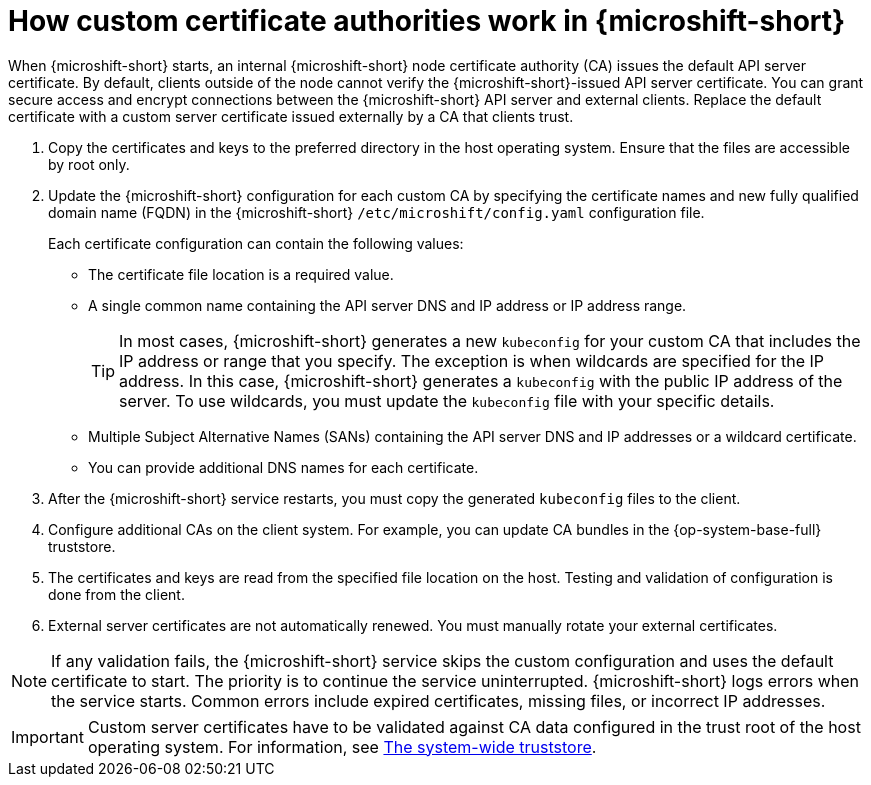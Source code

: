 // Module included in the following assemblies:
//
// * microshift_security_compliance/microshift-custom-ca.adoc

:_mod-docs-content-type: CONCEPT
[id="microshift-custom-cas_{context}"]
= How custom certificate authorities work in {microshift-short}

When {microshift-short} starts, an internal {microshift-short} node certificate authority (CA) issues the default API server certificate. By default, clients outside of the node cannot verify the {microshift-short}-issued API server certificate. You can grant secure access and encrypt connections between the {microshift-short} API server and external clients. Replace the default certificate with a custom server certificate issued externally by a CA that clients trust.

. Copy the certificates and keys to the preferred directory in the host operating system. Ensure that the files are accessible by root only.

. Update the {microshift-short} configuration for each custom CA by specifying the certificate names and new fully qualified domain name (FQDN) in the {microshift-short} `/etc/microshift/config.yaml` configuration file.
+
Each certificate configuration can contain the following values:

** The certificate file location is a required value.
** A single common name containing the API server DNS and IP address or IP address range.
+
--
[TIP]
====
In most cases, {microshift-short} generates a new `kubeconfig` for your custom CA that includes the IP address or range that you specify. The exception is when wildcards are specified for the IP address. In this case, {microshift-short} generates a `kubeconfig` with the public IP address of the server. To use wildcards, you must update the `kubeconfig` file with your specific details.
====
--
** Multiple Subject Alternative Names (SANs) containing the API server DNS and IP addresses or a wildcard certificate.
** You can provide additional DNS names for each certificate.

. After the {microshift-short} service restarts, you must copy the generated `kubeconfig` files to the client.

. Configure additional CAs on the client system. For example, you can update CA bundles in the {op-system-base-full} truststore.

. The certificates and keys are read from the specified file location on the host. Testing and validation of configuration is done from the client.

. External server certificates are not automatically renewed. You must manually rotate your external certificates.

[NOTE]
====
If any validation fails, the {microshift-short} service skips the custom configuration and uses the default certificate to start. The priority is to continue the service uninterrupted. {microshift-short} logs errors when the service starts. Common errors include expired certificates, missing files, or incorrect IP addresses.
====

[IMPORTANT]
====
Custom server certificates have to be validated against CA data configured in the trust root of the host operating system. For information, see link:https://access.redhat.com/documentation/en-us/red_hat_enterprise_linux/9/html/securing_networks/using-shared-system-certificates_securing-networks#the-system-wide-trust-store_using-shared-system-certificates[The system-wide truststore].
====
